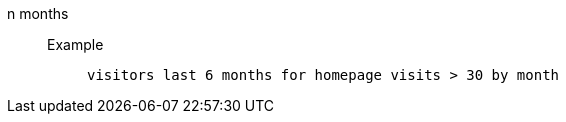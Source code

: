[#n_months]
n months::
Example;;
+
----
visitors last 6 months for homepage visits > 30 by month
----
